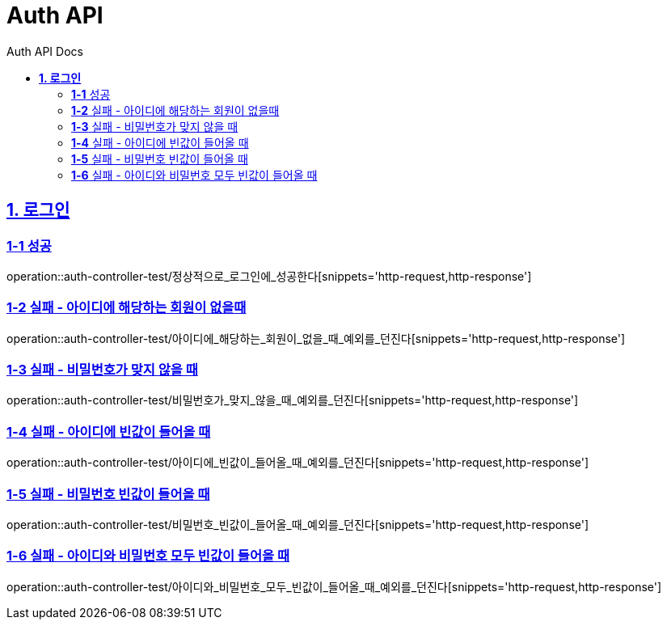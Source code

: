 = Auth API
:toc-title: Auth API Docs
:doctype: book
:icons: font
:source-highlighter: highlightjs
:toc: left
:toclevels: 2
:sectlinks:
ifndef::snippets[]
:snippets: ../../../build/generated-snippets
endif::[]
ifndef::page[]
:page: src/docs/asciidoc
endif::[]

[[로그인-API]]
== *1. 로그인*

=== *1-1* 성공

operation::auth-controller-test/정상적으로_로그인에_성공한다[snippets='http-request,http-response']

=== *1-2* 실패 - 아이디에 해당하는 회원이 없을때

operation::auth-controller-test/아이디에_해당하는_회원이_없을_때_예외를_던진다[snippets='http-request,http-response']

=== *1-3* 실패 - 비밀번호가 맞지 않을 때

operation::auth-controller-test/비밀번호가_맞지_않을_때_예외를_던진다[snippets='http-request,http-response']

=== *1-4* 실패 - 아이디에 빈값이 들어올 때

operation::auth-controller-test/아이디에_빈값이_들어올_때_예외를_던진다[snippets='http-request,http-response']

=== *1-5* 실패 - 비밀번호 빈값이 들어올 때

operation::auth-controller-test/비밀번호_빈값이_들어올_때_예외를_던진다[snippets='http-request,http-response']

=== *1-6* 실패 - 아이디와 비밀번호 모두 빈값이 들어올 때

operation::auth-controller-test/아이디와_비밀번호_모두_빈값이_들어올_때_예외를_던진다[snippets='http-request,http-response']
